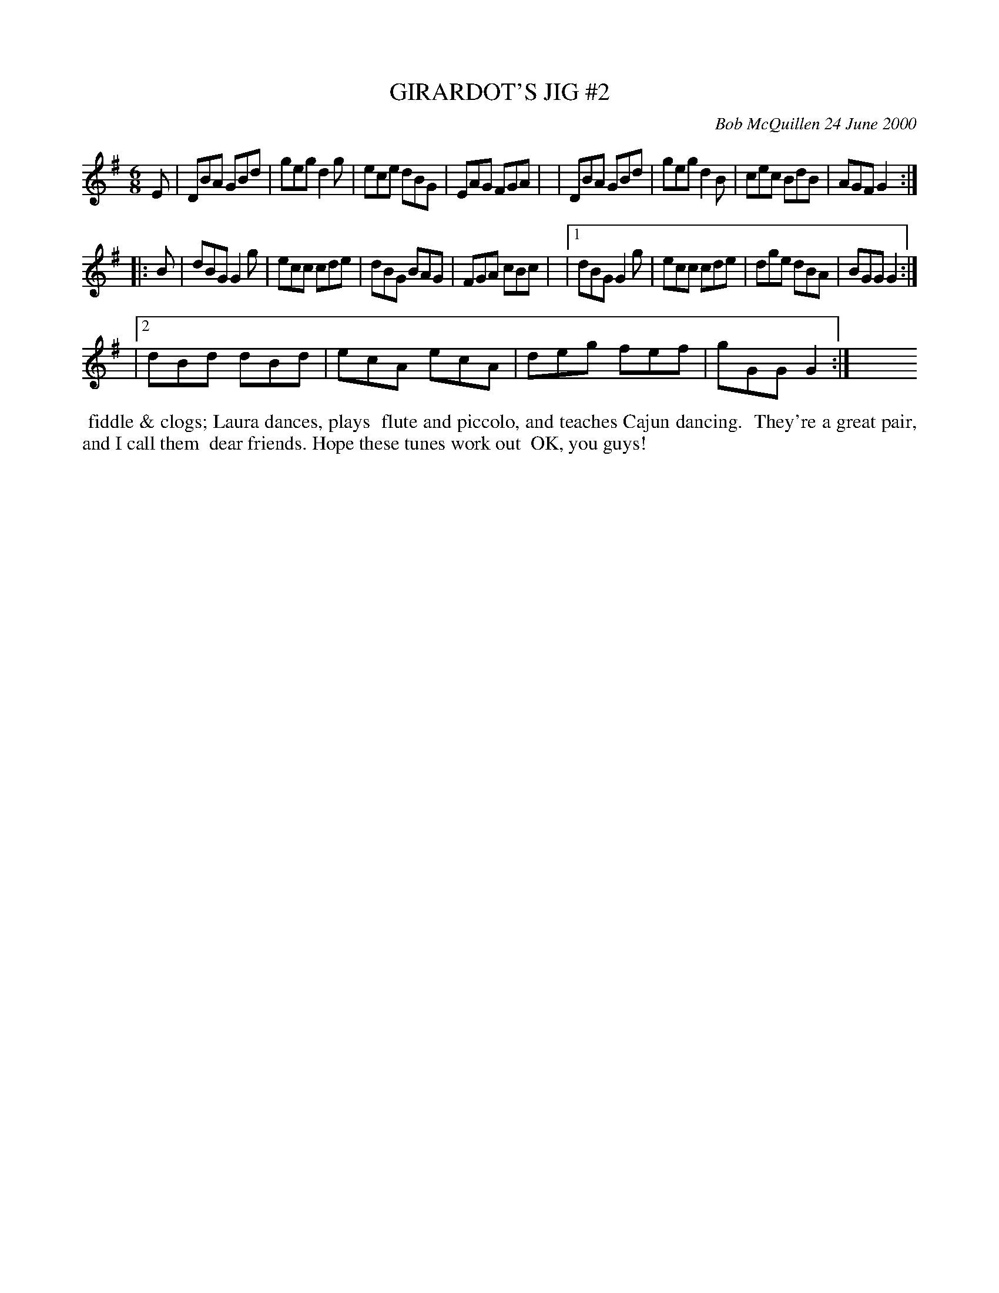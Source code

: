 X: 11035
T: GIRARDOT'S JIG #2
C: Bob McQuillen 24 June 2000
B: Bob's Note Book 11 #35
R: jig
Z: 2020 John Chambers <jc:trillian.mit.edu>
M: 6/8
L: 1/8
K: G
E \
|  DBA GBd | geg d2g | ece dBG | EAG FGA |\
|  DBA GBd | geg d2B | cec BdB | AGF G2 :|
|: B \
|  dBG G2g | ecc cde | dBG BAG | FGA cBc |\
|1 dBG G2g | ecc cde | dge dBA | BGG G2 :|
|2 dBd dBd | ecA ecA | deg fef | gGG G2 :|\
y6 y6 y6 y6 y6 y6 y6 y6
%%begintext align
%% fiddle & clogs; Laura dances, plays
%% flute and piccolo, and teaches Cajun dancing.
%% They're a great pair, and I call them
%% dear friends. Hope these tunes work out
%% OK, you guys!
%%endtext

